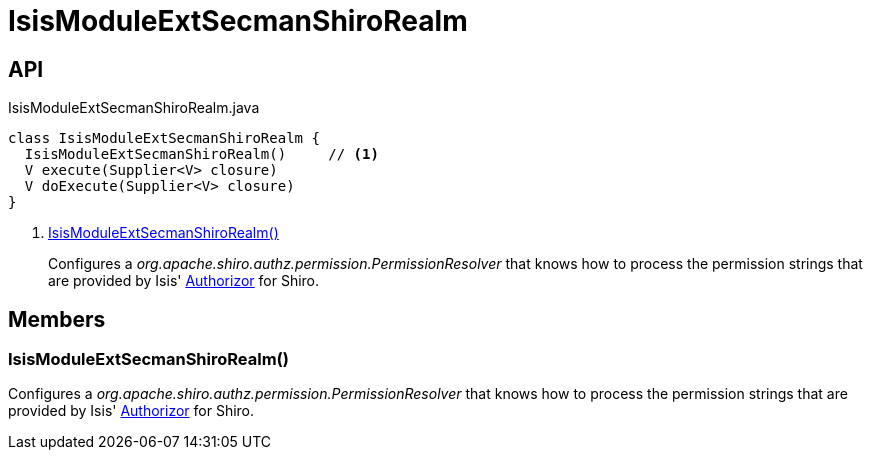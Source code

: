= IsisModuleExtSecmanShiroRealm
:Notice: Licensed to the Apache Software Foundation (ASF) under one or more contributor license agreements. See the NOTICE file distributed with this work for additional information regarding copyright ownership. The ASF licenses this file to you under the Apache License, Version 2.0 (the "License"); you may not use this file except in compliance with the License. You may obtain a copy of the License at. http://www.apache.org/licenses/LICENSE-2.0 . Unless required by applicable law or agreed to in writing, software distributed under the License is distributed on an "AS IS" BASIS, WITHOUT WARRANTIES OR  CONDITIONS OF ANY KIND, either express or implied. See the License for the specific language governing permissions and limitations under the License.

== API

[source,java]
.IsisModuleExtSecmanShiroRealm.java
----
class IsisModuleExtSecmanShiroRealm {
  IsisModuleExtSecmanShiroRealm()     // <.>
  V execute(Supplier<V> closure)
  V doExecute(Supplier<V> closure)
}
----

<.> xref:#IsisModuleExtSecmanShiroRealm__[IsisModuleExtSecmanShiroRealm()]
+
--
Configures a _org.apache.shiro.authz.permission.PermissionResolver_ that knows how to process the permission strings that are provided by Isis' xref:refguide:core:index/security/authorization/Authorizor.adoc[Authorizor] for Shiro.
--

== Members

[#IsisModuleExtSecmanShiroRealm__]
=== IsisModuleExtSecmanShiroRealm()

Configures a _org.apache.shiro.authz.permission.PermissionResolver_ that knows how to process the permission strings that are provided by Isis' xref:refguide:core:index/security/authorization/Authorizor.adoc[Authorizor] for Shiro.
